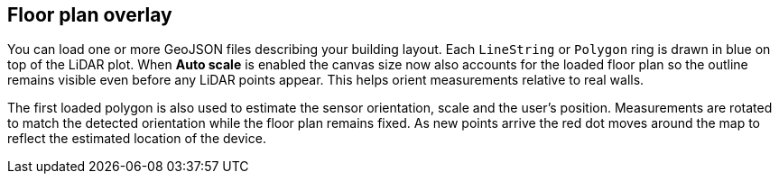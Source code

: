 == Floor plan overlay

You can load one or more GeoJSON files describing your building layout.
Each `LineString` or `Polygon` ring is drawn in blue on top of the LiDAR plot.
When *Auto scale* is enabled the canvas size now also accounts for the loaded
floor plan so the outline remains visible even before any LiDAR points appear.
This helps orient measurements relative to real walls.

The first loaded polygon is also used to estimate the sensor orientation, scale
and the user's position. Measurements are rotated to match the detected
orientation while the floor plan remains fixed. As new points arrive the red dot
moves around the map to reflect the estimated location of the device.
